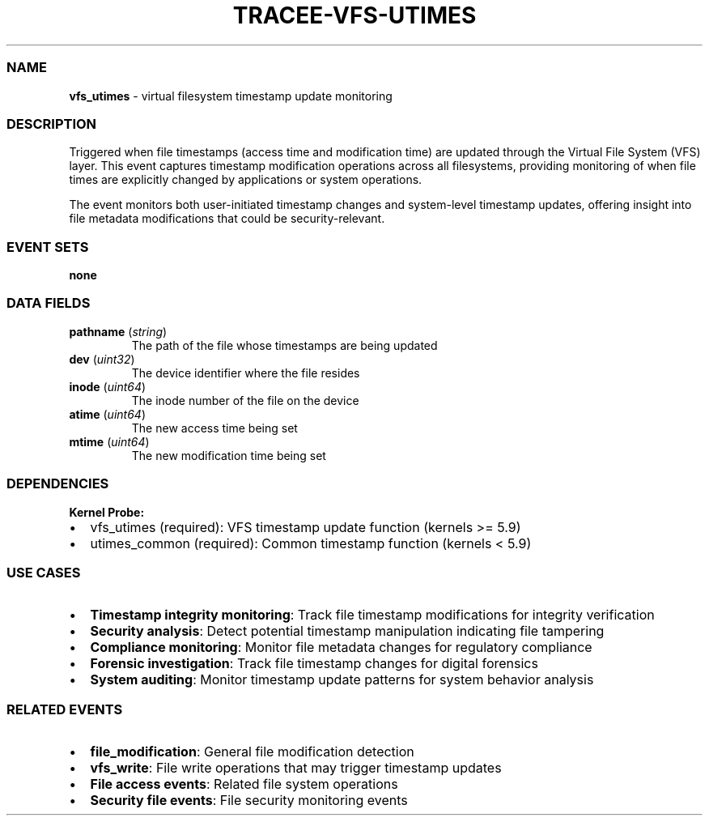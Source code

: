 .\" Automatically generated by Pandoc 3.2
.\"
.TH "TRACEE\-VFS\-UTIMES" "1" "" "" "Tracee Event Manual"
.SS NAME
\f[B]vfs_utimes\f[R] \- virtual filesystem timestamp update monitoring
.SS DESCRIPTION
Triggered when file timestamps (access time and modification time) are
updated through the Virtual File System (VFS) layer.
This event captures timestamp modification operations across all
filesystems, providing monitoring of when file times are explicitly
changed by applications or system operations.
.PP
The event monitors both user\-initiated timestamp changes and
system\-level timestamp updates, offering insight into file metadata
modifications that could be security\-relevant.
.SS EVENT SETS
\f[B]none\f[R]
.SS DATA FIELDS
.TP
\f[B]pathname\f[R] (\f[I]string\f[R])
The path of the file whose timestamps are being updated
.TP
\f[B]dev\f[R] (\f[I]uint32\f[R])
The device identifier where the file resides
.TP
\f[B]inode\f[R] (\f[I]uint64\f[R])
The inode number of the file on the device
.TP
\f[B]atime\f[R] (\f[I]uint64\f[R])
The new access time being set
.TP
\f[B]mtime\f[R] (\f[I]uint64\f[R])
The new modification time being set
.SS DEPENDENCIES
\f[B]Kernel Probe:\f[R]
.IP \[bu] 2
vfs_utimes (required): VFS timestamp update function (kernels >= 5.9)
.IP \[bu] 2
utimes_common (required): Common timestamp function (kernels < 5.9)
.SS USE CASES
.IP \[bu] 2
\f[B]Timestamp integrity monitoring\f[R]: Track file timestamp
modifications for integrity verification
.IP \[bu] 2
\f[B]Security analysis\f[R]: Detect potential timestamp manipulation
indicating file tampering
.IP \[bu] 2
\f[B]Compliance monitoring\f[R]: Monitor file metadata changes for
regulatory compliance
.IP \[bu] 2
\f[B]Forensic investigation\f[R]: Track file timestamp changes for
digital forensics
.IP \[bu] 2
\f[B]System auditing\f[R]: Monitor timestamp update patterns for system
behavior analysis
.SS RELATED EVENTS
.IP \[bu] 2
\f[B]file_modification\f[R]: General file modification detection
.IP \[bu] 2
\f[B]vfs_write\f[R]: File write operations that may trigger timestamp
updates
.IP \[bu] 2
\f[B]File access events\f[R]: Related file system operations
.IP \[bu] 2
\f[B]Security file events\f[R]: File security monitoring events
